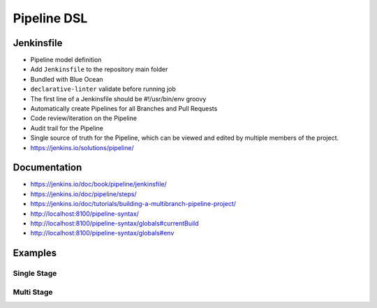 ************
Pipeline DSL
************


Jenkinsfile
===========
* Pipeline model definition
* Add ``Jenkinsfile`` to the repository main folder
* Bundled with Blue Ocean
* ``declarative-linter`` validate before running job
* The first line of a Jenkinsfile should be #!/usr/bin/env groovy
* Automatically create Pipelines for all Branches and Pull Requests
* Code review/iteration on the Pipeline
* Audit trail for the Pipeline
* Single source of truth for the Pipeline, which can be viewed and edited by multiple members of the project.
* https://jenkins.io/solutions/pipeline/

Documentation
=============
* https://jenkins.io/doc/book/pipeline/jenkinsfile/
* https://jenkins.io/doc/pipeline/steps/
* https://jenkins.io/doc/tutorials/building-a-multibranch-pipeline-project/
* http://localhost:8100/pipeline-syntax/
* http://localhost:8100/pipeline-syntax/globals#currentBuild
* http://localhost:8100/pipeline-syntax/globals#env


Examples
========

Single Stage
------------
.. code-block:: groovy
    :caption: Simple

    pipeline {
        agent any

        stages {
            stage('My Stage Name') {
                steps {
                    sh '/bin/echo Working...'
                }
            }
        }
    }

Multi Stage
-----------
.. code-block:: groovy
    :caption: Example

    pipeline {
        agent any

        stages {
            stage('Build') {
                steps {
                    sh '/bin/echo Building...'
                }
            }

            stage('Test') {
                steps {
                    sh '/bin/echo Testing...'
                }
            }

            stage('Deploy') {
                steps {
                    sh '/bin/echo Deploying...'
                }
            }
        }
    }
